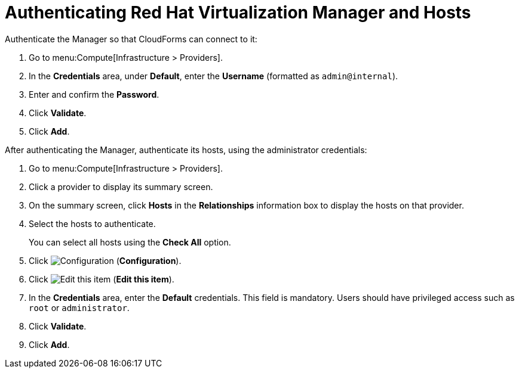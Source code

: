 [[Authenticating_RHV_Manager_and_Hosts]]
= Authenticating Red Hat Virtualization Manager and Hosts

Authenticate the Manager so that CloudForms can connect to it:

. Go to menu:Compute[Infrastructure > Providers].
. In the *Credentials* area, under *Default*, enter the *Username* (formatted as `admin@internal`).
. Enter and confirm the *Password*.
. Click *Validate*.
. Click *Add*.

After authenticating the Manager, authenticate its hosts, using the administrator credentials:

. Go to menu:Compute[Infrastructure > Providers].
. Click a provider to display its summary screen.
. On the summary screen, click *Hosts* in the *Relationships* information box to display the hosts on that provider.
. Select the hosts to authenticate.
+
You can select all hosts using the *Check All* option.
. Click image:1847.png[Configuration] (*Configuration*).
. Click image:1851.png[Edit this item] (*Edit this item*).
. In the *Credentials* area, enter the *Default* credentials. This field is mandatory. Users should have privileged access such as `root` or `administrator`.
. Click *Validate*.
. Click *Add*.
